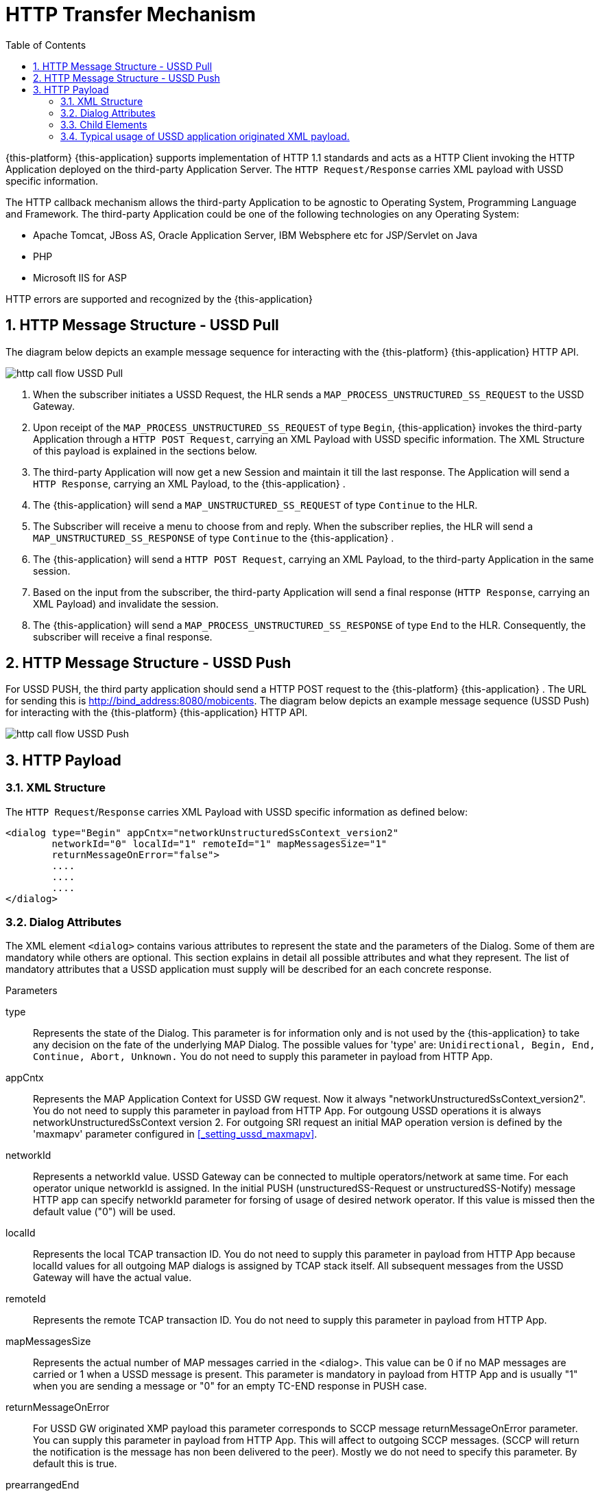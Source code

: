 [[_http_architecture]]
= HTTP Transfer Mechanism
:doctype: book
:sectnums:
:toc: left
:icons: font
:experimental:
:sourcedir: .

{this-platform} {this-application} supports implementation of HTTP 1.1 standards and acts as a HTTP Client invoking the HTTP Application deployed on the third-party Application Server.
The `HTTP Request/Response` carries XML payload with USSD specific information.
 

The HTTP callback mechanism allows the third-party Application to be agnostic to Operating System, Programming Language and Framework.
The third-party Application could be one of the following technologies on any Operating System: 

* Apache Tomcat, JBoss AS, Oracle Application Server, IBM Websphere etc for JSP/Servlet on Java 
* PHP
* Microsoft IIS for ASP        

HTTP errors are supported and recognized by the {this-application} 

[[http_messages_ussd_pull]]
== HTTP Message Structure - USSD Pull

The diagram below depicts an example message sequence for interacting with the {this-platform} {this-application} HTTP API.
 


image::images/http-call-flow-USSD-Pull.png[]		

. When the subscriber initiates a USSD Request, the HLR sends a `MAP_PROCESS_UNSTRUCTURED_SS_REQUEST` to the USSD Gateway.
. Upon receipt of the `MAP_PROCESS_UNSTRUCTURED_SS_REQUEST` of type `Begin`, {this-application}  invokes the third-party Application through a `HTTP POST Request`, carrying an XML Payload with USSD specific information.
  The XML Structure of this payload is explained in the sections below. 
. The third-party Application will now get a new Session and maintain it till the last response.
  The Application will send a `HTTP Response`, carrying an XML Payload, to the {this-application} .
. The {this-application} will send a `MAP_UNSTRUCTURED_SS_REQUEST` of type `Continue` to the HLR.
. The Subscriber will receive a menu to choose from and reply.
  When the subscriber replies, the HLR will send a `MAP_UNSTRUCTURED_SS_RESPONSE` of type `Continue` to the {this-application} .
. The {this-application} will send a `HTTP POST Request`, carrying an XML Payload, to the third-party Application in the same session.
. Based on the input from the subscriber, the third-party Application will send a final response (`HTTP Response`, carrying an XML Payload) and invalidate the session.
. The {this-application} will send a `MAP_PROCESS_UNSTRUCTURED_SS_RESPONSE` of type `End` to the HLR.
  Consequently, the subscriber will receive a final response.

[[_http_messages_ussd_push]]
== HTTP Message Structure - USSD Push

For USSD PUSH, the third party application should send a HTTP POST request to the {this-platform} {this-application} .
The URL for sending this is http://bind_address:8080/mobicents.
The diagram below depicts an example message sequence (USSD Push) for interacting with the {this-platform} {this-application} HTTP API. 


image::images/http-call-flow-USSD-Push.png[]		

== HTTP Payload

=== XML Structure

The `HTTP Request`/`Response` carries XML Payload with USSD specific information as defined below: 
----


<dialog type="Begin" appCntx="networkUnstructuredSsContext_version2"
	networkId="0" localId="1" remoteId="1" mapMessagesSize="1"
	returnMessageOnError="false">
	....
	....
	....
</dialog>
----		

[[_attributes]]
=== Dialog Attributes

The XML element `<dialog>` contains various attributes to represent the state and the parameters of the Dialog.
Some of them are mandatory while others are optional.
This section explains in detail all possible attributes and what they represent.
The list of mandatory attributes that a USSD application must supply will be described for an each concrete response. 

.Parameters
type::
  Represents the state of the Dialog.
  This parameter is for information only and is not used by the {this-application} to take any decision on the fate of the underlying MAP Dialog.
  The possible values for 'type' are: `Unidirectional, Begin, End, Continue, Abort, Unknown.`				You do not need to supply this parameter in payload from HTTP App. 

appCntx::
  Represents the MAP Application Context for USSD GW request.
  Now it always "networkUnstructuredSsContext_version2". You do not need to supply this parameter in payload from HTTP App.
  For outgoung USSD operations it is always networkUnstructuredSsContext version 2.
  For outgoing SRI request an initial MAP operation version is defined by the 'maxmapv' parameter configured in <<_setting_ussd_maxmapv>>. 

networkId::
  Represents a networkId value.
  USSD Gateway can be connected to multiple operators/network at same time.
  For each operator unique networkId is assigned.
  In the initial PUSH (unstructuredSS-Request or unstructuredSS-Notify) message HTTP app can specify networkId parameter for forsing of usage of desired network operator.
  If this value is missed then the default value ("0") will be used. 

localId::
  Represents the local TCAP transaction ID.
  You do not need to supply this parameter in payload from HTTP App because localId values for all outgoing MAP dialogs is assigned by TCAP stack itself.
  All subsequent messages from the USSD Gateway will have the actual value. 

remoteId::
  Represents the remote TCAP transaction ID.
  You do not need to supply this parameter in payload from HTTP App. 

mapMessagesSize::
  Represents the actual number of MAP messages carried in the <dialog>. This value can be 0 if no MAP messages are carried or 1 when a USSD message is present.
  This parameter is mandatory in payload from HTTP App and is usually "1" when you are sending a message or "0" for an empty TC-END response in PUSH case. 

returnMessageOnError::
  For USSD GW originated XMP payload this parameter corresponds to SCCP message returnMessageOnError parameter.
  You can supply this parameter in payload from HTTP App.
  This will affect to outgoing SCCP messages.
  (SCCP will return the notification is the message has non been delivered to the peer). Mostly we do not need to specify this parameter.
  By default this is true. 

prearrangedEnd::
  This parameter can only be present in payload from HTTP App.
  If this parameter is present, it means the underlying TCAP Dialog will be closed.
  The value can be true or false.
  If it is false, the messages will be sent to peer and the TCAP dialog ended.
  If it is true, all the messages in the Dialog are dropped and the Dialog is closed without informing peer.
  If this parameter is not present, all the messages in the Dialog are sent to peer as TCAP Continue.
  If you do not want to close dialog this step do not include this parameter.
  If you want to close dialog this step include this parameter with value "false". 

mapAbortProviderReason::
If this parameter is present, it means the underlying Dialog is Provider Aborted.
The example below will describe in detail: 

----
<dialog type="Unknown" localId="12" remoteId="13" mapMessagesSize="0" 
mapAbortProviderReason="SupportingDialogueTransactionReleased" 
returnMessageOnError="false">
	<errComponents/>
</dialog>
----

The possible values for `mapAbortProviderReason` are `ProviderMalfunction, SupportingDialogueTransactionReleased, ResourceLimitation, MaintenanceActivity, VersionIncompatibility, AbnormalMAPDialogueLocal, AbnormalMAPDialogueFromPeer` and `InvalidPDU`.
  You do not need to supply this parameter in payload from HTTP App. 

mapRefuseReason::
If this parameter is present, it means the underlying Dialog is refused by peer.
The example below will describe in detail: 
----
<dialog type="Unknown" localId="12" remoteId="13" mapMessagesSize="0" 
mapRefuseReason="NoReasonGiven" returnMessageOnError="false">
	<errComponents/>
</dialog>
----

The possible values for `mapRefuseReason` are `ApplicationContextNotSupported, InvalidDestinationReference, InvalidOriginatingReference, NoReasonGiven, RemoteNodeNotReachable` and `PotentialVersionIncompatibility`.
  You do not need to supply this parameter in payload from HTTP App. 

mapUserAbortChoice::
If this parameter is present, it means peer user has aborted Dialog.
The example below will describe in detail: 

----
<dialog type="Unknown" localId="12" remoteId="13" mapMessagesSize="0" 
mapUserAbortChoice="isUserSpecificReason" returnMessageOnError="false">
	<errComponents/>
</dialog>
----

The possible values for `mapUserAbortChoice` are `isProcedureCancellationReason_handoverCancellation, isProcedureCancellationReason_radioChannelRelease, isProcedureCancellationReason_networkPathRelease, isProcedureCancellationReason_callRelease,
  isProcedureCancellationReason_associatedProcedureFailure, isProcedureCancellationReason_tandemDialogueRelease, isProcedureCancellationReason_remoteOperationsFailure, isResourceUnavailableReason_shortTermResourceLimitation, isResourceUnavailableReason_longTermResourceLimitation, isUserResourceLimitation` and `isUserSpecificReason`.
  Even the HTTP App can Abort a specific Dialog by setting this value and sending it to the USSD Gateway. 

dialogTimedOut::
If this parameter is present, it means the underlying TCAP Dialog has timedout.
The deafult value of TCAP Dialog timeout should always be greater than USSD Timeout value set in <<_set_dialogtimeout>>.
 
----
<?xml version="1.0" encoding="UTF-8" ?>
<dialog type="Unknown" localId="12" remoteId="13" mapMessagesSize="0" dialogTimedOut="true" 
returnMessageOnError="false">
	<errComponents/>
</dialog>
----				

You do not need to supply this parameter in payload from HTTP App. 

emptyDialogHandshake::
This parameter can only be present in payload from HTTP App.
This is used only when USSD gateway is initiating Dialog (Push case).  This parameter indicates that USSD Gateway should firstly send empty dialog  (without USSD Payload) and only once dialog is accepted by peer,  USSD message should be sent. 

----
<dialog mapMessagesSize="1" emptyDialogHandshake="true">
...
...
</dialog>
----				

customInvokeTimeOut::
  This parameter can only be present in payload from HTTP App.
  Each MAP operation has its own default invoke timeout, for example for the unstructuredSS-Request MAP operation default invoke timeout is 10 min.
  HTTP App can set custom invoke timeout for each USSD message it sends to other end by using of this parameter (value is in milliseconds). 

invokeTimedOut::
  This parameter indicates the invoke sent by USSD Gw has timed out.
  This generally means user has taken longer than expected to respond to USSD message.
  HTTP App can set custom invoke timeout for each ussd message by setting  customInvokeTimeOut explained above.
  Once invoke timesout, USSD gateway will  automatically abort the Dialog and send corresponding message to HTTP App.
  You do not need to supply this parameter in payload from HTTP App. 

userObject::
Application can set some user specific String value that the USSD gateway  will always send back in corresponding messages exchanged: 
----
<dialog type="Continue" appCntx="networkUnstructuredSsContext_version2"
localId="12" remoteId="13" mapMessagesSize="1" returnMessageOnError="false"
userObject="123456789">
....
....
</dialog>
----				

=== Child Elements

The element <dialog> may contain any of these child elements but the order has to be respected.
The possible child elements and the order to be followed, if present, must be as in the below list: 

* SCCP Address
* AddressString
* Error Components
* processUnstructuredSSRequest_Request
* processUnstructuredSSRequest_Response
* unstructuredSSRequest_Request
* unstructuredSSRequest_Response
* unstructuredSSNotify_Request
* unstructuredSSNotify_Response			

[[_child_sccp_address]]
==== SCCP Address

Dialog carries SCCP information like <localAddress>, which is the SCCP Address of USSD gateway and <remoteAddress>, which is the SCCP address from where the Dialog is initiated, in case if this Dialog is received from other side (USSD Pull) or SCCP Address of remote side, incase of USSD Gateway acting as Proxy. 

Both the elements are optional and if they are not passed, the USSD Gateway will get the values from the Global Title configured from <<_setting_ussd_gt>> for <localAddress>. If the USSD Gateway is acting as proxy, it mandatory to set the <remoteAddress>, else this parameter is ignored. 

Attributes of SCCP (localAddress and remoteAddress) address are: 

* pc: Mandatory parameter.
  Represents the point code.
* ssn: Mandatory parameter.
  Represents the Sub System Number.  

Child elements of SCCP Address are <ai> and <gt>, where <ai> is Address indicator and suggests if routing is based on PC + SSN or GT.
If it is based on GT, include <gt> element. 

Please refer to the examples below: 
----


a) Routing based on PC + SSN

	<localAddress pc="1" ssn="8">
		<ai value="67"/>
	</localAddress>

b) Routing based on GT
	<localAddress pc="0" ssn="146">
		<ai value="18"/>
		<gt type="GlobalTitle0100" tt="0" es="2" np="1" nai="4" digits="9960639902"/>
	</localAddress>
----	

Different Gloabl Titles are `GlobalTitle0001`, `GlobalTitle0010`, `GlobalTitle0011` and `GlobalTitle0100`.
For more details about SCCP, please refer to the jSS7 Admin Guide included in the documentation. 

[[_child_address_string]]
==== AddressString

Dialog carries the AddressString information like <destinationReference> and <originationReference>. The attributes of AddressString are defined below: 
----


"nai" : nature of address indicator. The values are 
	0 : unknown
	1 : international_number
	2 : national_significant_number
	3 : network_specific_number
	4 : subscriber_number
	5 : reserved
	6 : abbreviated_number
	7 : reserved_for_extension

"npi" : Numbering plan. The values are 
	0 : unknown
	1 : ISDN
	2 : spare_2
	3 : data
	4 : telex
	5 : spare_5
	6 : land_mobile
	7 : spare_7
	8 : national
	9 : private_plan
	15 : reserved

"number" : The actual number

The XML example is 
<destinationReference number="204208300008002" nai="international_number" npi="land_mobile"/>
<originationReference number="204208300008002" nai="international_number" npi="ISDN"/>
----


[[_errorcomponents]]
==== Error Components

If peer reports `ErrorComponents`, same is forwarded to the Application through the child element `<errComponents/>`.
The example of payload is: 
----


<dialog type="End" networkId="0" localId="0" remoteId="0" mapMessagesSize="0" sriPart="true" emptyDialogHandshake="true" returnMessageOnError="false">
	<errComponents>
		<invokeId value="1"/>
		<errorComponent type="MAPErrorMessageAbsentSubscriberSM" errorCode="6">
			<absentSubscriberDiagnosticSM value="IMSIDetached"/>
		</errorComponent>
	</errComponents>
</dialog>
----


==== processUnstructuredSSRequest_Request

This message is always sent by the USSD Gateway to the Application as a HTTP POST request or from the Application to the USSD Gateway if it is acting as Proxy.
The Application should always send back `processUnstructuredSSResponse` indicating that it is the last message of this dialog or can also send `unstructuredSSRequest` indicating that the Application is expecting more response from the user (menu structure). 

The Attributes of `processUnstructuredSSRequest_Request` are defined below: 

* "invokeId" : All message types have the mandatory `invokeId` attribute helping to relate the response to request.
  For example, `processUnstructuredSSResponse` will have the same `invokeId` as carried by `processUnstructuredSSRequest`.
  Hence if the Application has a multi-level menu, it should store the `invokeId`, received in the `processUnstructuredSSRequest` in a HTTP Session, for later use.
  Also for every new request in the same dialog, `invokeId` should be incremented by 1.
  For example when the Application sends `unstructuredSSRequest` to a received `processUnstructuredSSRequest` with `invokeId` equal to zero, it should set the `invokeId` equal to 1 in `unstructuredSSRequest`. 
* "dataCodingScheme" : The Attribute `dataCodingScheme` is mandatory and represents the actual USSD Message. `dataCodingScheme` is the encoding parameter of the USSD Message. 
* "string" : The Attribute `string` is mandatory and represents the USSD String length.
  In GSM 0902 160, octets are stated as the maximum length for the USSD String.
  However due to underlying signalling layers the maximum length of the USSD string depends on the message and can be less than 160. 			

The XML structure is defined below: 
----


<processUnstructuredSSRequest_Request invokeId="0" dataCodingScheme="15" string="*234#">
	<msisdn nai="international_number" npi="ISDN" number="79273605819"/>
	<alertingPattern size="1">
		<value value="6"/>
	</alertingPattern>
</processUnstructuredSSRequest_Request>
----			

Child elements of `processUnstructuredSSRequest_Request` are <msisdn> and <alertingPattern>. The child element <msisdn> is optional and included only if the actual MAP message received by the USSD Gateway carries this value.
This is MSISDN of the user who originated this request. 

NOTE: If <msisdn> is not included in processUnstructuredSSRequest, originationReference will be included in the dialog and this will be the MSISDN of the user originating the request. 

<alertingPattern> is also an optional attribute. It is used in Network Initiated or PUSH USSD for allowing the Mobile Network Operator associating distinctive audible warnings, used by the MSC to alert the user equipment in a specific manner.

==== processUnstructuredSSRequest_Response

This message is always sent by the Application to the USSD GateWay as a response to the received `processUnstructuredSSRequest` or `unstructuredSSResponse`.
If the USSD Gateway is acting as Proxy, this message is sent from the USSD Gateway to the Application.
This should always be the last message in the dialog. 

The XML structure is defined below: 
----


<processUnstructuredSSRequest_Response invokeId="0" dataCodingScheme="15" string="Thank You!"/>
----			

==== unstructuredSSRequest_Request

This message is sent by the Application to the USSD GateWay in response to the received `processUnstructuredSSRequest` or `unstructuredSSResponse` in case of USSD Pull.
In case of USSD Push, the Application can send this message to initiate a tree based menu push.
This indicates that the Application is expecting some response from the user.
If the USSD Gateway is acting as Proxy, this message is sent by the USSD Gateway to the Application. 

The XML structure is defined below: 
----


<unstructuredSSRequest_Request invokeId="0" dataCodingScheme="15" string="USSD String : Hello World&#10; 1. Balance&#10; 2. Texts Remaining"/>
----			

==== unstructuredSSRequest_Response

This message is sent by the USSD GateWay to the Application in HTTP POST request.
This is a response to `unstructuredSSRequest` sent by the Application earlier.
If the USSD Gateway acts as proxy, this message is sent by the Application to the USSD Gateway in response to `unstructuredSSRequest_Request` received by the Application. 

The XML structure is defined below: 
----


<unstructuredSSRequest_Response invokeId="0" dataCodingScheme="15" string="1"/>
----			

==== unstructuredSSNotify_Request

This message is sent by the Application to the USSD GateWay to initiate USSD Push.
This is just to notify the user and no input is expected back from the user.
If the USSD Gateway is acting as proxy, this message is sent by USSD Gateway to the Application. 

The XML structure is defined below: 

==== unstructuredSSNotify_Response

This message is sent by the USSD Gateway to the Application in response to `unstructuredSSNotify_Request` sent by the Application.
If the USSD Gateway is acting as proxy, the Application will send this message to the USSD Gateway. 

The XML structure is defined below: 
----


<unstructuredSSRequest_Response invokeId="0"/>
----			

==== Using non-Latin menu

If you wish to send non-Latin text (example, Cyrillic, Arabic, etc) then you must set the value of the attribute `dataCodingScheme` to "72" (unlike the case of latin/digits where this is set to 15). You must ensure that any message text that contains non-Latin symbols must be UTF-8 encoded.
The entire length of the message (in characters) must be less because this uses 2-byte encoding per character. 

[[_xml_payload_examples]]
=== Typical usage of USSD application originated XML payload.



For USSD PULL case, a USSD application can usually issue following messages: 

* PROCESS_UNSTRUCTURED_SS_RESPONSE
* UNSTRUCTURED_SS_REQUEST    

For USSD PUSH case, a USSD application can usually issue following messages: 

* UNSTRUCTURED_NOTIFY_REQUEST
* UNSTRUCTURED_SS_REQUEST
* RELEASE COMPLETE - finishing of a dialog    

We will discuss few payload examples in this section. 


[[_xml_payload_examples_process_unstructured_ss_response]]
==== PULL case - PROCESS_UNSTRUCTURED_SS_RESPONSE

Payload example: 
----

<?xml version="1.0" encoding="UTF-8" ?>
<dialog mapMessagesSize="1" prearrangedEnd="false">
  <processUnstructuredSSRequest_Response invokeId="1" dataCodingScheme="15" string="Your balance is 1 USD"/>
</dialog>
----
This message must finish PULL Dialog so we set "prearrangedEnd="false"". For USSD GW a count of internal messages is always 1, but this field is mandatory and we have to include it into a payload: mapMessagesSize="1". You have to also set "invokeId="1"" record which must be equal invokeId from processUnstructuredSSRequest_Request.
"dataCodingScheme" value is usually "15" (GSM7 encoding) or "72" (USC2 encoding). "string" is USSD string value.
Pay attention that as for GSM specification USSD string length has maximum length 182 characters for GSM7 coding and 80 characters for USC2 encoding. 

[[_xml_payload_examples_unstructured_ss_request]]
==== PULL case - UNSTRUCTURED_SS_REQUEST

Payload example: 
----

<?xml version="1.0" encoding="UTF-8" ?>
<dialog mapMessagesSize="1">
  <unstructuredSSRequest_Request dataCodingScheme="15" string="Press 1 for paying or press 2 for aborting"/>
</dialog>
----
This message will continue PULL Dialog.
"userObject" attribute is optional.
You can use it for identification puposes.
This value will be return to USSD application with the all next xml payloads. 

[[_xml_payload_examples_unstructured_notify_request]]
==== PUSH case - UNSTRUCTURED_NOTIFY_REQUEST

Payload example: 
----

<?xml version="1.0" encoding="UTF-8" ?>
<dialog mapMessagesSize="1">
  <unstructuredSSNotify_Request dataCodingScheme="15" string="Your new balance is 34.38 AFN and expires on 30.07.2012. Cost of last event was 0.50 AFN.">
    <msisdn nai="international_number" npi="ISDN" number="11111111111111"/>
  </unstructuredSSNotify_Request>
</dialog>
----
You are initiating a PUSH dialog.
We need to include "msisdn" parameter which identifies a destination subscriber phone number (nai is "Nature of address", npi means "Numeric plan"). "msisdn" parameter must be included only in the first unstructuredSSNotify_Request or unstructuredSSRequest_Request of the PUSH dialog. 

[[_xml_payload_examples_push_unstructured_ss_request]]
==== PUSH case - UNSTRUCTURED_SS_REQUEST

Payload example: 
----

<?xml version="1.0" encoding="UTF-8" ?>
<dialog mapMessagesSize="1">
  <unstructuredSSRequest_Request dataCodingScheme="15" string="Press 1 for paying or press 2 for aborting">
    <msisdn nai="international_number" npi="ISDN" number="5444444444"/>
  </unstructuredSSRequest_Request>
</dialog>
----


[[_xml_payload_examples_release_complete]]
==== PUSH case - RELEASE COMPLETE - finishing dialog

Payload example: 
----

<?xml version="1.0" encoding="UTF-8" ?>
<dialog mapMessagesSize="0" prearrangedEnd="false">
</dialog>
----
PUSH dialog can include one or more UNSTRUCTURED_NOTIFY_REQUEST or UNSTRUCTURED_SS_REQUEST.
After this USSD application must finish the dialog by this payload.
PUSH dialog always uses several HTTP request to create, continue and terminatie it.
For successfull processing it is needed to use a http cookie JSESSIONID.
First http response contains a session cookie like "Set-Cookie: JSESSIONID=1379BF8AF4DB8CACF444AEA6375AD85E; Path=/mobicents". Every next request must contain a tag like: "Cookie: JSESSIONID=1379BF8AF4DB8CACF444AEA6375AD85E" Every request (UNSTRUCTURED_SS_REQUEST and UNSTRUCTURED_NOTIFY_REQUEST) can contain extra parameter "customInvokeTimeout" in the dialog section to set up a custom invoke timeout (in milliseconds). For example (for 10 minutes invoke timeout): 
----

<?xml version="1.0" encoding="UTF-8" ?>
<dialog mapMessagesSize="1" customInvokeTimeout="600000">
  <unstructuredSSRequest_Request dataCodingScheme="15" string="Press 1 for paying or press 2 for aborting">
    <msisdn nai="international_number" npi="ISDN" number="5444444444"/>
  </unstructuredSSRequest_Request>
</dialog>
----
